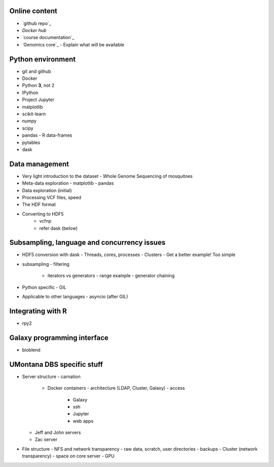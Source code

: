 Online content
==============

- `github repo`_
- `Docker hub`
- `course documentation`_
- `Genomics core`_
  - Explain what will be available


Python environment
==================

- git and github
- Docker
- Python **3**, not 2
- IPython
- Project Jupyter
- matplotlib
- scikit-learn
- numpy
- scipy
- pandas
  - R data-frames
- pytables
- dask

Data management
===============

- Very light introduction to the dataset
  - Whole Genome Sequencing of mosquitoes
- Meta-data exploration
  - matplotlib
  - pandas
- Data exploration (initial)
- Processing VCF files, speed
- The HDF format
- Converting to HDF5
    - vcfnp
    - refer dask (below)


Subsampling, language and concurrency issues
============================================

- HDF5 conversion with dask
  - Threads, cores, processes
  - Clusters
  - Get a better example! Too simple
- subsampling
  - filtering
    - iterators vs generators
      - range example
      - generator chaining
- Python specific
  - GIL
- Applicable to other languages
  - asyncio (after GIL)

Integrating with R
==================

- rpy2

Galaxy programming interface
============================

- bioblend

UMontana DBS specific stuff
===========================

- Server structure
  - carnation
    - Docker containers
      - architecture (LDAP, Cluster, Galaxy)
      - access
        - Galaxy
        - ssh
        - Jupyter
        - web apps
  - Jeff and John servers
  - Zac server
- File structure
  - NFS and network transparency
  - raw data, scratch, user directories
  - backups
  - Cluster (network transparency)
  - space on core server
  - GPU
